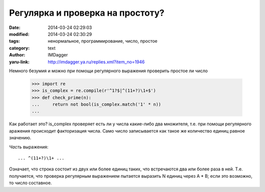 Регулярка и проверка на простоту?
=================================
:date: 2014-03-24 02:29:03
:modified: 2014-03-24 02:30:29
:tags: ненормальное, программирование, число, простое
:category: text
:author: IMDagger
:yaru-link: http://imdagger.ya.ru/replies.xml?item_no=1946

Немного безумия и можно при помощи регулярного выражения проверить
простое ли число

    .. code-block:: pycon

       >>> import re
       >>> is_complex = re.compile(r'^1?$|^(11+?)\1+$')
       >>> def check_prime(n):
       ...     return not bool(is_complex.match('1' * n))
       ...

    .. cut:: Подробнее

      | >>> check\_prime(1)
      | **False**
      | >>> check\_prime(2)
      | **True**
      | >>> check\_prime(3)
      | **True**
      | >>> check\_prime(4)
      | **False**
      | >>> check\_prime(101)
      | **True**
      | >>> check\_prime(200)
      | **False**
      | >>> check\_prime(243)
      | **False**
      | >>> check\_prime(901)
      | **False**
      | >>> check\_prime(903)
      | **False**
      | >>> check\_prime(997)
      | **True**

Как работает это? is\_complex проверяет есть ли у числа какие-либо
два множителя, т.е. при помощи регулярного аражения происходит
факторизация числа. Само число записывается как такое же количество
единиц равное значению.

*Часть* выражения::

   ... ^(11+?)\1+ ...

Означает, что строка состоит из двух или более единиц таких, что
встречаются два или более раза в ней. Т.е. получается, что проверка
регулярным выражением пытается выразить N единиц через A \* B; если это
возможно, то число составное.
